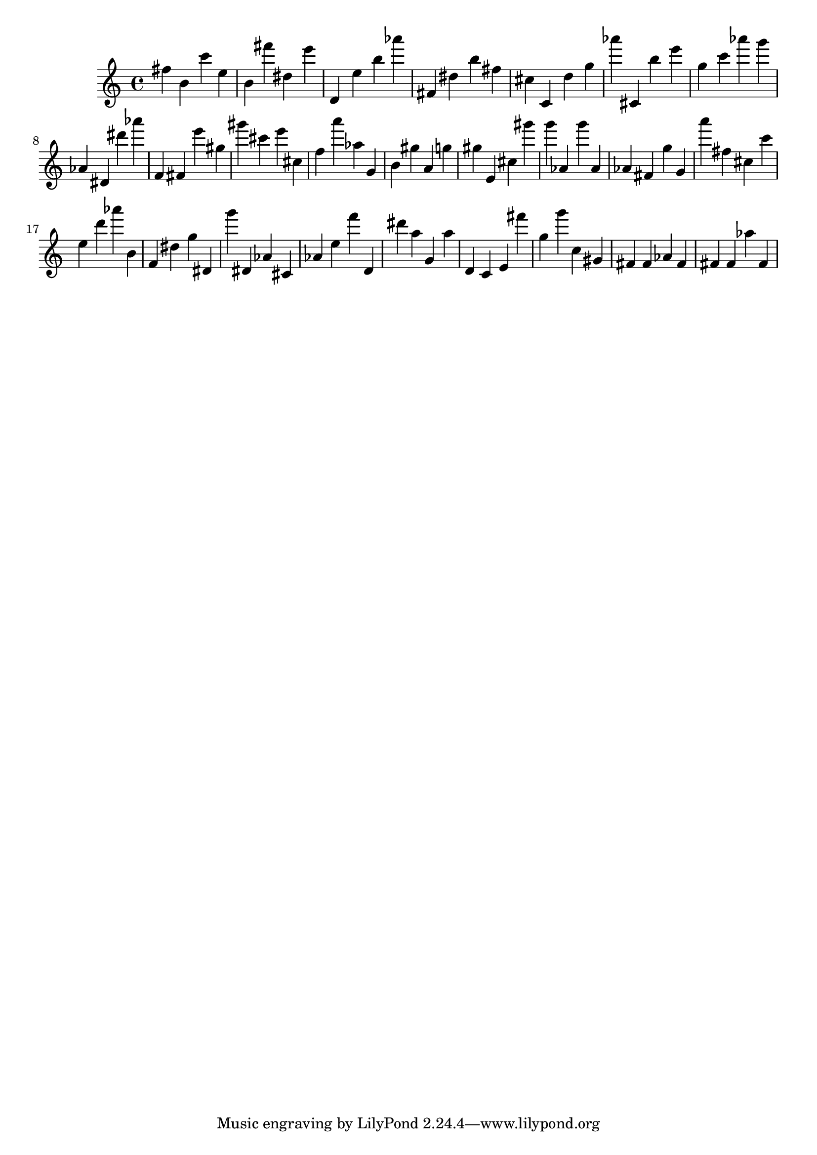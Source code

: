 \version "2.18.2"

\score {

{
\clef treble
fis'' b' c''' e'' b' fis''' dis'' e''' d' e'' b'' as''' fis' dis'' b'' fis'' cis'' c' d'' g'' as''' cis' b'' e''' g'' c''' as''' g''' as' dis' dis''' as''' f' fis' e''' gis'' gis''' cis''' e''' cis'' f'' a''' as'' g' b' gis'' a' g'' gis'' e' cis'' gis''' g''' as' g''' as' as' fis' g'' g' a''' fis'' cis'' c''' e'' d''' as''' b' f' dis'' g'' dis' g''' dis' as' cis' as' e'' f''' d' dis''' a'' g' a'' d' c' e' fis''' g'' g''' c'' gis' fis' fis' as' fis' fis' fis' as'' fis' 
}

 \midi { }
 \layout { }
}